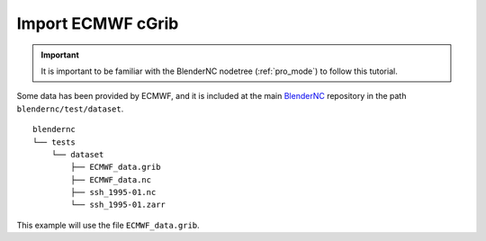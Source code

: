 ==================
Import ECMWF cGrib
==================

.. important::
    It is important to be familiar with the BlenderNC nodetree (:ref:`pro_mode`) to follow this tutorial.


Some data has been provided by ECMWF, and it is included at the main `BlenderNC <https://github.com/blendernc/blendernc>`_ repository in the path ``blendernc/test/dataset``.

::

    blendernc
    └── tests
        └── dataset
            ├── ECMWF_data.grib
            ├── ECMWF_data.nc
            ├── ssh_1995-01.nc
            └── ssh_1995-01.zarr

This example will use the file ``ECMWF_data.grib``.



